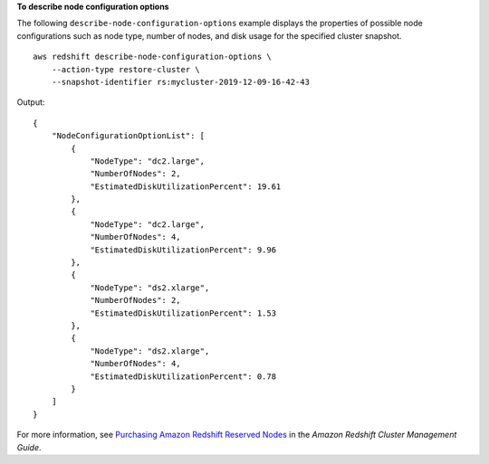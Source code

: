 **To describe node configuration options**

The following ``describe-node-configuration-options`` example displays the properties of possible node configurations such as node type, number of nodes, and disk usage for the specified cluster snapshot. ::

    aws redshift describe-node-configuration-options \
        --action-type restore-cluster \
        --snapshot-identifier rs:mycluster-2019-12-09-16-42-43

Output::

    {
        "NodeConfigurationOptionList": [
            {
                "NodeType": "dc2.large",
                "NumberOfNodes": 2,
                "EstimatedDiskUtilizationPercent": 19.61
            },
            {
                "NodeType": "dc2.large",
                "NumberOfNodes": 4,
                "EstimatedDiskUtilizationPercent": 9.96
            },
            {
                "NodeType": "ds2.xlarge",
                "NumberOfNodes": 2,
                "EstimatedDiskUtilizationPercent": 1.53
            },
            {
                "NodeType": "ds2.xlarge",
                "NumberOfNodes": 4,
                "EstimatedDiskUtilizationPercent": 0.78
            }
        ]
    }

For more information, see `Purchasing Amazon Redshift Reserved Nodes <https://docs.aws.amazon.com/redshift/latest/mgmt/purchase-reserved-node-instance.html>`__ in the *Amazon Redshift Cluster Management Guide*.
